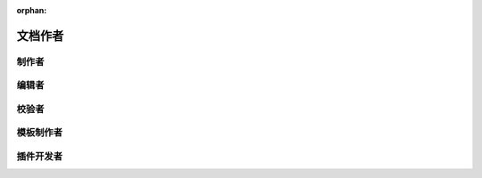 :orphan:

文档作者
===========

制作者
-----------

编辑者
-----------

校验者
-----------

模板制作者
-----------

插件开发者
-----------
